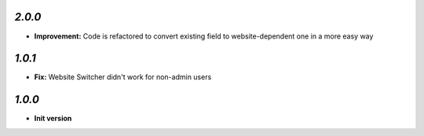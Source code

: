 `2.0.0`
-------
- **Improvement:** Code is refactored to convert existing field to website-dependent one in a more easy way

`1.0.1`
-------
- **Fix:** Website Switcher didn't work for non-admin users

`1.0.0`
-------

- **Init version**
